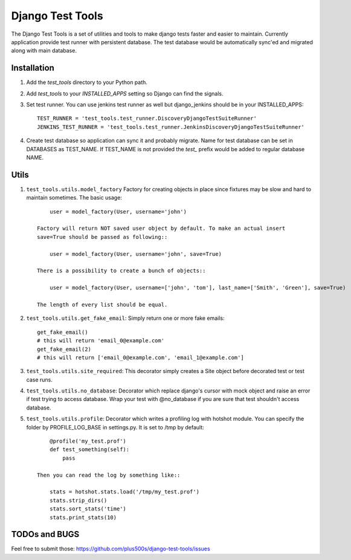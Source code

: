 ====================
Django Test Tools
====================

The Django Test Tools is a set of utilities and tools to make django tests
faster and easier to maintain. Currently application provide test runner
with persistent database. The test database would be automatically sync'ed and
migrated along with main database.


Installation
============

#. Add the `test_tools` directory to your Python path.

#. Add `test_tools` to your `INSTALLED_APPS` setting so Django can find the
   signals.

#. Set test runner. You can use jenkins test runner as well but django_jenkins 
   should be in your INSTALLED_APPS::

    TEST_RUNNER = 'test_tools.test_runner.DiscoveryDjangoTestSuiteRunner'
    JENKINS_TEST_RUNNER = 'test_tools.test_runner.JenkinsDiscoveryDjangoTestSuiteRunner'
    
#. Create test database so application can sync it and probably migrate. Name 
   for test database can be set in DATABASES as TEST_NAME. If TEST_NAME
   is not provided the `test_` prefix would be added to regular database NAME.



Utils
============

#. ``test_tools.utils.model_factory`` Factory for creating objects in place since fixtures may be slow and hard to maintain sometimes. The basic usage::

        user = model_factory(User, username='john')

    Factory will return NOT saved user object by default. To make an actual insert
    save=True should be passed as following::

        user = model_factory(User, username='john', save=True)

    There is a possibility to create a bunch of objects::

        user = model_factory(User, username=['john', 'tom'], last_name=['Smith', 'Green'], save=True)

    The length of every list should be equal.


#. ``test_tools.utils.get_fake_email``: Simply return one or more fake emails::

        get_fake_email() 
        # this will return 'email_0@example.com'
        get_fake_email(2) 
        # this will return ['email_0@example.com', 'email_1@example.com']


#. ``test_tools.utils.site_required``: This decorator simply creates a Site object before decorated test or test case runs.


#. ``test_tools.utils.no_database``: Decorator which replace django's cursor with mock object and raise an error if test trying to access database. Wrap your test with @no_database if you are sure that test shouldn't access database.


#. ``test_tools.utils.profile``: Decorator which writes a profiling log with hotshot module. You can specify the folder by PROFILE_LOG_BASE in settings.py. It is set to /tmp by default::

        @profile('my_test.prof')
        def test_something(self):
            pass
    
    Then you can read the log by something like::
    
        stats = hotshot.stats.load('/tmp/my_test.prof')
        stats.strip_dirs()
        stats.sort_stats('time')
        stats.print_stats(10)



TODOs and BUGS
=================
Feel free to submit those: https://github.com/plus500s/django-test-tools/issues